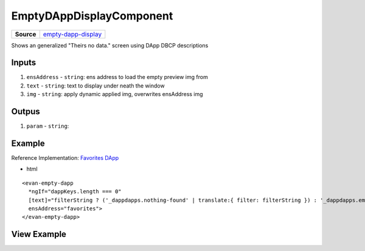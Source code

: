 =========================
EmptyDAppDisplayComponent
=========================

.. list-table:: 
   :widths: auto
   :stub-columns: 1

   * - Source
     - `empty-dapp-display <https://github.com/evannetwork/ui-angular-core/blob/develop/src/components/empty-dapp-display>`__

Shows an generalized "Theirs no data." screen using DApp DBCP descriptions 

------
Inputs
------

#. ``ensAddress`` - ``string``: ens address to load the empty preview img from
#. ``text`` - ``string``: text to display under neath the window
#. ``img`` - ``string``: apply dynamic applied img, overwrites ensAddress img

------
Outpus
------

#. ``param`` - ``string``: 

-------
Example
-------
Reference Implementation: `Favorites DApp <https://github.com/evannetwork/ui-core-dapps/blob/develop/dapps/favorites/src/components/dapp-list/dapp-list.html>`_

- html

::

  <evan-empty-dapp
    *ngIf="dappKeys.length === 0"
    [text]="filterString ? ('_dappdapps.nothing-found' | translate:{ filter: filterString }) : '_dappdapps.empty-bookmarks'"
    ensAddress="favorites">
  </evan-empty-dapp>

------------
View Example
------------

.. image:: ../../../images/angular-core/components/empty-dapp-display.png
   :width: 600